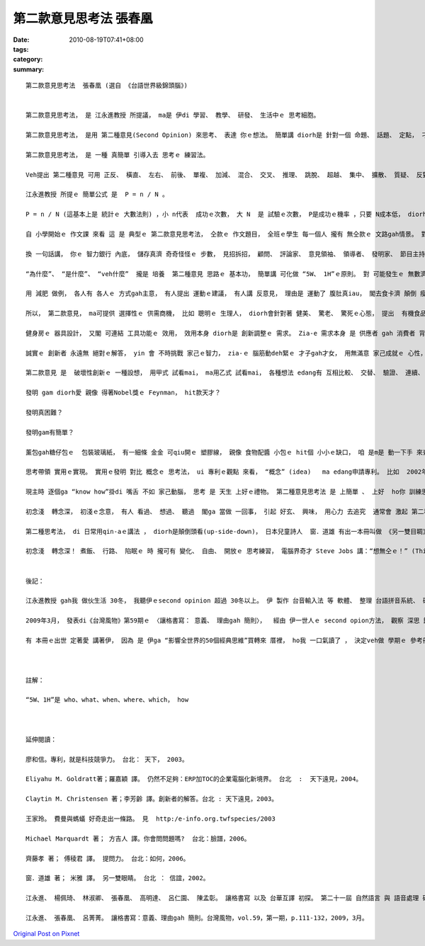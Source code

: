 第二款意見思考法   張春凰
####################################

:date: 2010-08-19T07:41+08:00
:tags: 
:category: 
:summary: 


:: 

  第二款意見思考法  張春凰 (選自 《台語世界級錦頭腦》)


  第二款意見思考法， 是 江永進教授 所提議， ma是 伊di 學習、 教學、 研發、 生活中ｅ 思考細胞。

  第二款意見思考法， 是用 第二種意見(Second Opinion) 來思考、 表達 你ｅ想法。 簡單講 diorh是 針對一個 命題、 話題、 定點， 刁工提出 第二種無仝款ｅ意見。

  第二款意見思考法， 是 一種 真簡單 引導入去 思考ｅ 練習法。

  Veh提出 第二種意見 可用 正反、 橫直、 左右、 前後、 單複、 加減、 混合、 交叉、 推理、 跳脫、 超越、 集中、 擴散、 質疑、 反對、 贊同、 辯論比賽 等 方式， 反應出 各種意見， 交互 激發腦力。 平常時，第二款意見 定定演練  使得zit個 第二款思考法， 有 足大ｅ機會 想著 突破點， 往往 會助咱 來 跳出  局限di  某一個 死角ｅ 困擾， 或 發覺一寡 奇妙ｅ樂趣， 甚至 知見著 別人 生目睭 mvat 看過ｅ 代誌、 生耳仔 mvat聽過ｅ 話語 或 解決問題ｅ 辦法， 再 進一步diorh是 創新發明 lo。

  江永進教授 所提ｅ 簡單公式 是  P = n / N 。

  P = n / N (這基本上是 統計ｅ 大數法則) ，小 n代表  成功ｅ次數， 大 N  是 試驗ｅ次數， P是成功ｅ機率 ，只要 N成本低， diorh可 大量去試驗， 因為P固定， 所以n 成功次數  diorh變大。

  自 小學開始ｅ 作文課 來看 這 是 典型ｅ 第二款意見思考法， 仝款ｅ 作文題目， 全班ｅ學生 每一個人 攏有 無仝款ｅ 文路gah情景。 對著 仝款ｅ問題， 眾多ｅ看法 攏有 可能出現， 生出各種ｅ 觀點， diorh是 第二款思考法ｅ 特色。

  換 一句話講， 你ｅ 智力銀行 內底， 儲存真濟 奇奇怪怪ｅ 步數， 見招拆招， 顧問、 評論家、 意見領袖、 領導者、 發明家、 節目主持人、 心理醫生， yin 不時不陣 自然 反應出 對 事物ｅ觀察 省思， 年久月深 了後， 親像 你ｅ褲袋仔 內底， 貯著 真濟球， 看款情形 你diorh qim出球， ui 你ｅ手中 順順仔 去 應對  閣會發光。 第二種意見思考法  一旦變做  你ｅ 天生ｅ個性 以外ｅ 習性特質(second nature)， 浸透 di 生活中， 按呢 你diorh是 專家人才、 社會ｅ精英， 個人迷人ｅ 氣質、 自信ｅ氣度 diorh會 自然流露。

  “為什麼”、 “是什麼”、 “veh什麼”  攏是 培養  第二種意見 思路ｅ 基本功， 簡單講 可化做 “5W、 1H”ｅ原則。 對 可能發生ｅ 無數濟ｅ量、 用無仝款ｅ 角度、 方向 去試驗， 閣檢驗 yinｅ可行性、 可靠度， 數量大， 成功ｅ機率 diorh會 隨機增加。

  用 減肥 做例， 各人有 各人ｅ 方式gah主意， 有人提出 運動ｅ建議， 有人講 反意見， 理由是 運動了 腹肚真iau， 閣去食卡濟 顛倒 瘦ve落來； 有人提出 節食、 素食； 有人講 先 享受美食 了後， 再去做 灌腸、 斷食、 排毒； 有人講 食飯ｅ順序 m對， 愛先 食果菜 再用 卵白質ｅ 豆肉類； 有人講 先天有 肥ｅ基因， 無法度 控制； 有年紀a， 新陳代謝 慢a， 體重 減ve落來； 有人叫人 去割脂肪； 有人指責 你無耐心 做養生， 自暴自棄 等等； 免不了 ma 有人招你 去跳 有氧體操、 去健身房、 做YOGA、 朝山拜拜； 面對 以上 ｅ論點， 提出任何ｅ 第二個意見 包括 支持gah否定 所有ｅ 可能性 攏是 提意見ｅ 思考法。

  所以， 第二款意見， ma可提供 選擇性ｅ 供需商機， 比如 聰明ｅ 生理人， diorh會針對著 健美、 驚老、 驚死ｅ心態， 提出  有機食品、 纖維食膳、 健身房、 太極拳 等 多樣多種ｅ 產品gah活動， ho你 有機會 去揀， 有效無效 去試diorh知， 市場銷路 diorh是按呢 出現ｅ leh！

  健身房ｅ 器具設計， 又閣 可連結 工具功能ｅ 效用， 效用本身 diorh是 創新調整ｅ 需求。 Zia-e 需求本身 是 供應者 gah 消費者 背後 無數ｅ意見 所發展cuaiｅ 面貌。

  誠實ｅ 創新者 永遠無 絕對ｅ解答， yin 會 不時挑戰 家己ｅ智力， zia-ｅ 腦筋動deh緊ｅ 才子gah才女， 用無滿意 家己成就ｅ 心性， 或者是 因為 興趣， yin用 另類ｅ 想法gah 眼光 歡歡喜喜 去創新， 一世人 發明 一大堆 新物件， 對作家 來講 diorh是 創作出  一大堆ｅ 作品。

  第二款意見 是  破壞性創新ｅ 一種設想， 用甲式 試看mai， ma用乙式 試看mai， 各種想法 edang有 互相比較、 交替、 驗證、 連續、 改良ｅ 作用。 物理學家Richard Feynman[理查 費曼1918-1988]， 對 蚼蟻行路ｅ 好玄 觀察著yin 直線行路ｅ 方式，  sannh迷著 後來ｅ 科學家， 根據  按呢ｅ想法 科學家 yin閣發展出  “蚼蟻行路．演算法”， ga zit套演算法 用di 電信、 資訊、 水資源、 運輸、 工廠管理、 軍事戰略， 後來 又閣出現 “群體智慧”、  “蟲群戰略” 等 新辭彙。

  發明 gam diorh愛 親像 得著Nobel獎ｅ Feynman， hit款天才？

  發明真困難？

  發明gam有簡單？

  薰包gah糖仔包ｅ  包裝玻璃紙， 有一細條 金金 可qiu開ｅ 塑膠線， 親像 食物配醬 小包ｅ hit個 小小ｅ缺口， 咱 是m是 動一下手 來查看 專利ｅ網頁， 看veh 按怎 查著 zit個 小小ｅ發明？ 各種 關鍵詞ｅ 搜尋 以外， 閣有什麼 可用ｅ 其他辦法， zia-ｅ 其他辦法 攏是 無數無限ｅ 第二種想法ｅ 本尊gah 分身。

  思考帶領 實用ｅ實現。 實用ｅ發明 對比 概念ｅ 思考法， ui 專利ｅ觀點 來看， “概念” (idea)   ma edang申請專利。 比如  2002年4月初9 美國專利 第6,368,227號， 五歲ｅSteven Olson ， diorh 申請著  “hainn韆鞦”ｅ 專利， 伊 提出ｅ 新解法 是 di hainn韆鞦ｅ 過程中 用手 交替輪流 qiu 韆鞦雙爿ｅ 鐵鏈仔， 按呢ｅ理由 顛覆傳統ｅ 踏地liong腳ｅ 推力  gah  黑猩猩ｅ 統合體能。所以講  創新想法 是 一連串 無仝款想法ｅ 成果。

  現主時 逐個ga “know how”掛di 嘴舌 不如 家己動腦， 思考 是 天生 上好ｅ禮物。 第二種意見思考法 是 上簡單 、 上好  ho你 訓練思考ｅ 法門之一。

  初念淺  轉念深， 初淺ｅ念意， 有人 看過、 想過、 聽過  閣ga 當做 一回事， 引起 好玄、 興味， 用心力 去追究  通常會 激起 第二種思考法， 舊ｅ 第二種思考法， 可能  ho 上新ｅ  第二種思考法 取代， 按呢 一直 循環推演kia di 頭前ｅ 經驗 所累積ｅ 成果， 會幫咱 向前sak 步。 初淺ｅ念意， 一再轉seh、 靈活運用， 轉念深入， 日子一久， 微觀 會擴展做  宏觀。

  第二種思考法， di 日常用qin-aｅ講法 ， diorh是顛倒頭看(up-side-down)， 日本兒童詩人  窗．道雄 有出一本冊叫做 《另一雙目睭》， 意思是 叫咱用 親像qin-aｅ hit對無限制ｅ 目睭 來看 世間ｅ物件， diorh有無仝ｅ 發見。

  初念淺  轉念深！ 煮飯、 行路、 陷眠ｅ 時 攏可有 變化、 自由、 開放ｅ 思考練習， 電腦界奇才 Steve Jobs 講：“想無仝ｅ！” (Think Different！)， 用按呢 去試看mai！


  後記：

  江永進教授 gah我 做伙生活 30冬， 我聽伊ｅsecond opinion 超過 30冬以上。 伊 製作 台音輸入法 等 軟體、 整理 台語拼音系統、 研發 拼音教學法、 做 語音辨識、 語言翻譯統計 等， ma有專利製作。

  2009年3月， 發表di《台灣風物》第59期ｅ 〈讓格書寫： 意義、 理由gah 簡則〉，  經由 伊一世人ｅ second opion方法， 觀察 深思 歸納 簡潔 表述gah計算著 “space書寫” 演化、 普遍需要ｅ 價值。 伊所講ｅ“simple and powerful”、 “practice makes progress”、 “bring the goodness out together”、  “成功 是 唯一ｅ 美德”、 “無未來 diorh無傳統”、  “練習練習 閣練習” 等等， 對我 影響足大。

  有 本冊ｅ出世 定著愛 講著伊， 因為 是 伊ga “影響全世界的50個經典思維”買轉來 厝裡， ho我 一口氣讀了 ， 決定veh做 學期ｅ 參考冊 之一。



  註解：

  “5W、1H”是 who、what、when、where、which， how



  延伸閱讀：

  廖和信。專利，就是科技競爭力。 台北： 天下， 2003。

  Eliyahu M. Goldratt著；羅嘉穎 譯。 仍然不足夠：ERP加TOC的企業電腦化新境界。 台北  :  天下遠見，2004。

  Claytin M. Christensen 著；李芳齡 譯。創新者的解答。台北 : 天下遠見，2003。

  王家玲。 費曼與螞蟻 好奇走出一條路。 見  http:/e-info.org.twfspecies/2003

  Michael Marquardt 著； 方吉人 譯。你會問問題嗎?  台北：臉譜，2006。

  齊藤孝 著； 傅稜君 譯。 提問力。 台北：如何，2006。

  窗．道雄 著； 米雅 譯。 另一雙眼睛。 台北 ： 信誼，2002。

  江永進、 楊佩琦、 林淑卿、 張春凰、 高明達、 呂仁園、 陳孟彰。 讓格書寫 以及 台華互譯 初探。 第二十一屆 自然語言 與 語音處理 研討會，p.399-413。 台中市：中興大學 資訊科學 與 工程學系etc.， 2009，9月1、2日。

  江永進、 張春凰、 呂菁菁。 讓格書寫：意義、理由gah 簡則。台灣風物，vol.59，第一期，p.111-132，2009，3月。



`Original Post on Pixnet <http://daiqi007.pixnet.net/blog/post/31921473>`_